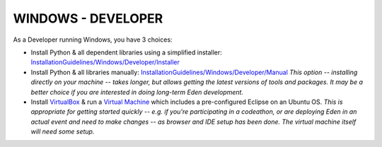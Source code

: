 WINDOWS - DEVELOPER
===================

As a Developer running Windows, you have 3 choices:

- Install Python & all dependent libraries using a simplified installer: `InstallationGuidelines/Windows/Developer/Installer <http://eden.sahanafoundation.org/wiki/InstallationGuidelines/Windows/Developer/Installer>`_

- Install Python & all libraries manually: `InstallationGuidelines/Windows/Developer/Manual <http://eden.sahanafoundation.org/wiki/InstallationGuidelines/Windows/Developer/Manual>`_   *This option -- installing directly on your machine -- takes longer, but allows getting the latest versions of tools and packages. It may be a better choice if you are interested in doing long-term Eden development.*

- Install `VirtualBox <https://www.virtualbox.org/>`_ & run a  `Virtual Machine <http://eden.sahanafoundation.org/wiki/InstallationGuidelines/VirtualMachine>`_ which includes a pre-configured Eclipse on an Ubuntu OS. *This is appropriate for getting started quickly -- e.g. if you're participating in a codeathon, or are deploying Eden in an actual event and need to make changes -- as browser and IDE setup has been done. The virtual machine itself will need some setup.*
